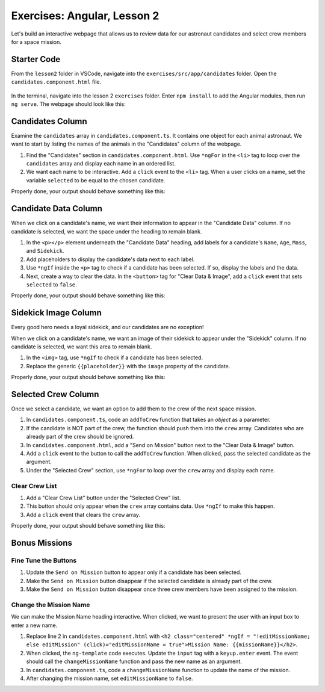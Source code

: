Exercises: Angular, Lesson 2
=============================

Let's build an interactive webpage that allows us to review data for our
astronaut candidates and select crew members for a space mission.

Starter Code
-------------

From the ``lesson2`` folder in VSCode, navigate into the
``exercises/src/app/candidates`` folder. Open the
``candidates.component.html`` file.

.. figure:: ./figures/lesson2-exercises-menu.png
   :alt: Access lesson 2 exercises in VSCode.

In the terminal, navigate into the lesson 2 ``exercises`` folder. Enter
``npm install`` to add the Angular modules, then run ``ng serve``. The webpage
should look like this:

.. figure:: ./figures/lesson2-exercises-start.png
   :alt: Starting setup for exercises.

Candidates Column
------------------

Examine the ``candidates`` array in ``candidates.component.ts``. It contains
one object for each animal astronaut. We want to start by listing the names of
the animals in the "Candidates" column of the webpage.

#. Find the "Candidates" section in ``candidates.component.html``. Use
   ``*ngFor`` in the ``<li>`` tag to loop over the ``candidates`` array and
   display each name in an ordered list.
#. We want each name to be interactive. Add a ``click`` event to the ``<li>``
   tag. When a user clicks on a name, set the variable ``selected`` to be equal
   to the chosen candidate.

Properly done, your output should behave something like this:

.. figure:: ./figures/lesson2-exercises-candidates.gif
   :alt: Candidate results.

Candidate Data Column
----------------------

When we click on a candidate's name, we want their information to appear in the
"Candidate Data" column. If no candidate is selected, we want the space under
the heading to remain blank.

#. In the ``<p></p>`` element underneath the "Candidate Data" heading, add
   labels for a candidate's ``Name``, ``Age``, ``Mass``, and ``Sidekick``.
#. Add placeholders to display the candidate's data next to each label.
#. Use ``*ngIf`` inside the ``<p>`` tag to check if a candidate has been
   selected. If so, display the labels and the data.
#. Next, create a way to clear the data. In the ``<button>`` tag for "Clear
   Data & Image", add a ``click`` event that sets ``selected`` to ``false``.

Properly done, your output should behave something like this:

.. figure:: ./figures/lesson2-exercises-candidate-data.gif
   :alt: Candidate Data results.

Sidekick Image Column
----------------------

Every good hero needs a loyal sidekick, and our candidates are no exception!

When we click on a candidate's name, we want an image of their sidekick to
appear under the "Sidekick" column. If no candidate is selected, we want this
area to remain blank.

#. In the ``<img>`` tag, use ``*ngIf`` to check if a candidate has been
   selected.
#. Replace the generic ``{{placeholder}}`` with the ``image`` property of the
   candidate.

Properly done, your output should behave something like this:

.. figure:: ./figures/lesson2-exercises-sidekicks.gif
   :alt: Sidekick image results.

Selected Crew Column
---------------------

Once we select a candidate, we want an option to add them to the crew of the
next space mission.

#. In ``candidates.component.ts``, code an ``addToCrew`` function that takes an
   *object* as a parameter.
#. If the candidate is NOT part of the crew, the function should push them into
   the ``crew`` array. Candidates who are already part of the crew should be
   ignored.
#. In ``candidates.component.html``, add a "Send on Mission" button next to the
   "Clear Data & Image" button.
#. Add a ``click`` event to the button to call the ``addToCrew`` function. When
   clicked, pass the selected candidate as the argument.
#. Under the "Selected Crew" section, use ``*ngFor`` to loop over the ``crew``
   array and display each name.

Clear Crew List
^^^^^^^^^^^^^^^^

#. Add a "Clear Crew List" button under the "Selected Crew" list.
#. This button should only appear when the ``crew`` array contains data. Use
   ``*ngIf`` to make this happen.
#. Add a ``click`` event that clears the ``crew`` array.

Properly done, your output should behave something like this:

.. figure:: ./figures/lesson2-exercises-crew.gif
   :alt: Crew list results.

Bonus Missions
---------------

Fine Tune the Buttons
^^^^^^^^^^^^^^^^^^^^^^

#. Update the ``Send on Mission`` button to appear only if a candidate has been
   selected.
#. Make the ``Send on Mission`` button disappear if the selected candidate is
   already part of the crew.
#. Make the ``Send on Mission`` button disappear once three crew members have
   been assigned to the mission.

Change the Mission Name
^^^^^^^^^^^^^^^^^^^^^^^^

We can make the Mission Name heading interactive. When clicked, we want to
present the user with an input box to enter a new name.

#. Replace line 2 in ``candidates.component.html`` with
   ``<h2 class="centered" *ngIf = "!editMissionName; else editMission" (click)="editMissionName = true">Mission Name: {{missionName}}</h2>``.
#. When clicked, the ``ng-template`` code executes. Update the ``input`` tag
   with a ``keyup.enter`` event. The event should call the
   ``changeMissionName`` function and pass the new name as an argument.
#. In ``candidates.component.ts``, code a ``changeMissionName`` function to
   update the name of the mission.
#. After changing the mission name, set ``editMissionName`` to ``false``.
